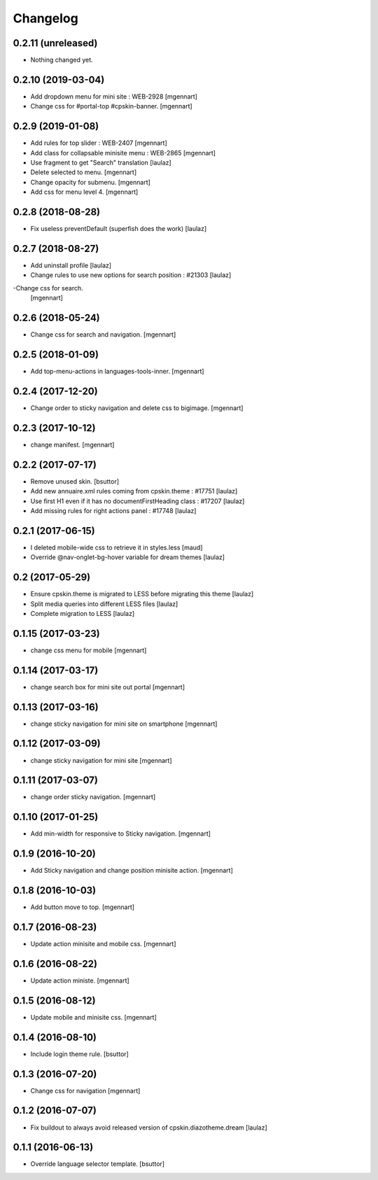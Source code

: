 Changelog
=========


0.2.11 (unreleased)
-------------------

- Nothing changed yet.


0.2.10 (2019-03-04)
-------------------

- Add dropdown menu for mini site : WEB-2928
  [mgennart]

- Change css for #portal-top #cpskin-banner.
  [mgennart]

0.2.9 (2019-01-08)
------------------

- Add rules for top slider : WEB-2407
  [mgennart]

- Add class for collapsable minisite menu : WEB-2865
  [mgennart]

- Use fragment to get "Search" translation
  [laulaz]
  
- Delete selected to menu.
  [mgennart]
  
- Change opacity for submenu.
  [mgennart]
  
- Add css for menu level 4.
  [mgennart]
  
0.2.8 (2018-08-28)
------------------

- Fix useless preventDefault (superfish does the work)
  [laulaz]


0.2.7 (2018-08-27)
------------------

- Add uninstall profile
  [laulaz]

- Change rules to use new options for search position : #21303
  [laulaz]
  
-Change css for search.
 [mgennart]

0.2.6 (2018-05-24)
------------------

- Change css for search and navigation.
  [mgennart]

0.2.5 (2018-01-09)
------------------

- Add top-menu-actions in languages-tools-inner.
  [mgennart]

0.2.4 (2017-12-20)
------------------

- Change order to sticky navigation and delete css to bigimage.
  [mgennart]

0.2.3 (2017-10-12)
------------------

- change manifest.
  [mgennart]


0.2.2 (2017-07-17)
------------------

- Remove unused skin.
  [bsuttor]

- Add new annuaire.xml rules coming from cpskin.theme : #17751
  [laulaz]

- Use first H1 even if it has no documentFirstHeading class : #17207
  [laulaz]

- Add missing rules for right actions panel : #17748
  [laulaz]


0.2.1 (2017-06-15)
------------------

- I deleted mobile-wide css to retrieve it in styles.less
  [maud]

- Override @nav-onglet-bg-hover variable for dream themes
  [laulaz]


0.2 (2017-05-29)
----------------

- Ensure cpskin.theme is migrated to LESS before migrating this theme
  [laulaz]

- Split media queries into different LESS files
  [laulaz]

- Complete migration to LESS
  [laulaz]


0.1.15 (2017-03-23)
-------------------

- change css menu for mobile
  [mgennart]


0.1.14 (2017-03-17)
-------------------

- change search box for mini site out portal
  [mgennart]


0.1.13 (2017-03-16)
-------------------

- change sticky navigation for mini site on smartphone
  [mgennart]


0.1.12 (2017-03-09)
-------------------

- change sticky navigation for mini site
  [mgennart]


0.1.11 (2017-03-07)
-------------------

- change order sticky navigation.
  [mgennart]


0.1.10 (2017-01-25)
-------------------

- Add min-width for responsive to Sticky navigation.
  [mgennart]


0.1.9 (2016-10-20)
------------------

- Add Sticky navigation and change position minisite action.
  [mgennart]


0.1.8 (2016-10-03)
------------------

- Add button move to top.
  [mgennart]


0.1.7 (2016-08-23)
------------------

- Update action minisite and mobile css.
  [mgennart]


0.1.6 (2016-08-22)
------------------

- Update action ministe.
  [mgennart]


0.1.5 (2016-08-12)
------------------

- Update mobile and minisite css.
  [mgennart]


0.1.4 (2016-08-10)
------------------

- Include login theme rule.
  [bsuttor]


0.1.3 (2016-07-20)
------------------

- Change css for navigation
  [mgennart]


0.1.2 (2016-07-07)
------------------

- Fix buildout to always avoid released version of cpskin.diazotheme.dream
  [laulaz]


0.1.1 (2016-06-13)
------------------

- Override language selector template.
  [bsuttor]
